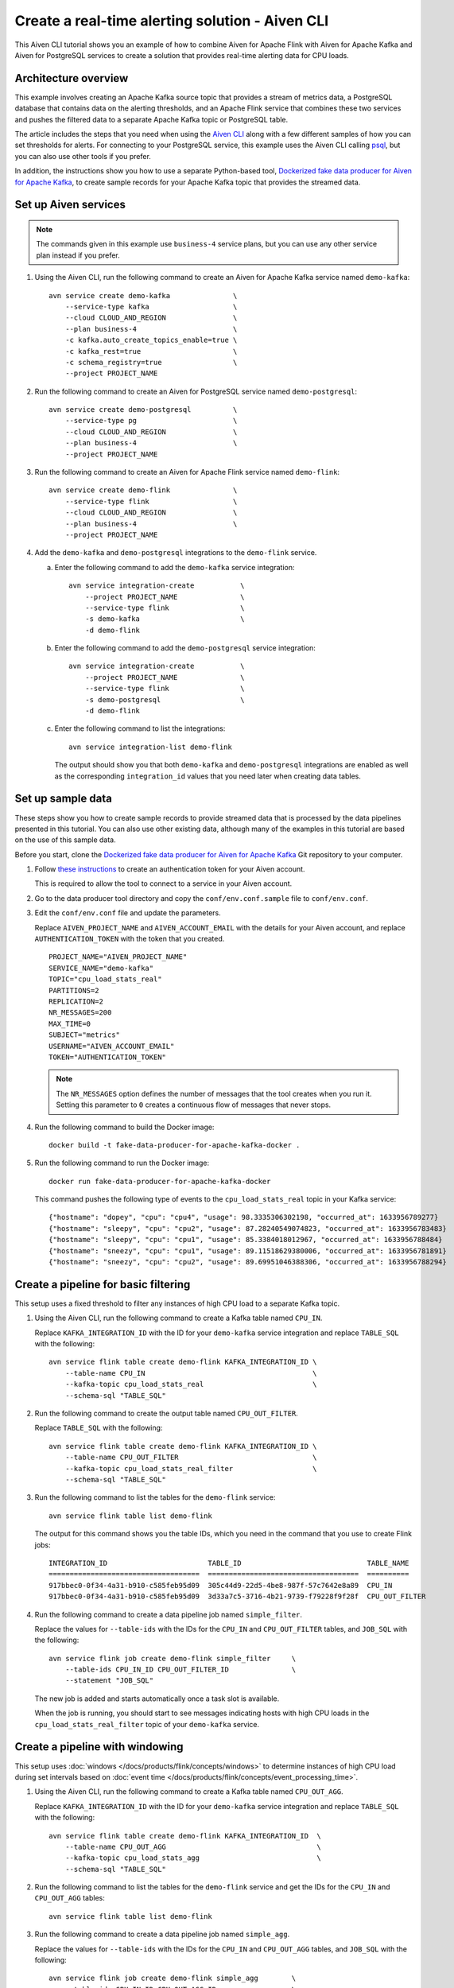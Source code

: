 Create a real-time alerting solution - Aiven CLI
================================================

This Aiven CLI tutorial shows you an example of how to combine Aiven for Apache Flink with Aiven for Apache Kafka and Aiven for PostgreSQL services to create a solution that provides real-time alerting data for CPU loads.

Architecture overview
---------------------

This example involves creating an Apache Kafka source topic that provides a stream of metrics data, a PostgreSQL database that contains data on the alerting thresholds, and an Apache Flink service that combines these two services and pushes the filtered data to a separate Apache Kafka topic or PostgreSQL table.

.. mermaid::

    graph LR;

        id1(Kafka)-- metrics stream -->id3(Flink);
        id2(PostgreSQL)-- threshold data -->id3;
        id3-. filtered data .->id4(Kafka);
        id3-. filtered data .->id5(PostgreSQL);

The article includes the steps that you need when using the `Aiven CLI <https://github.com/aiven/aiven-client>`_ along with a few different samples of how you can set thresholds for alerts. For connecting to your PostgreSQL service, this example uses the Aiven CLI calling `psql <https://www.postgresql.org/docs/current/app-psql.html>`_, but you can also use other tools if you prefer.

In addition, the instructions show you how to use a separate Python-based tool, `Dockerized fake data producer for Aiven for Apache Kafka <https://github.com/aiven/fake-data-producer-for-apache-kafka-docker>`_, to create sample records for your Apache Kafka topic that provides the streamed data.


Set up Aiven services
---------------------

.. note::
   The commands given in this example use ``business-4`` service plans, but you can use any other service plan instead if you prefer.

1. Using the Aiven CLI, run the following command to create an Aiven for Apache Kafka service named ``demo-kafka``:

   ::

      avn service create demo-kafka               \
          --service-type kafka                    \
          --cloud CLOUD_AND_REGION                \
          --plan business-4                       \
          -c kafka.auto_create_topics_enable=true \
          -c kafka_rest=true                      \
          -c schema_registry=true                 \
          --project PROJECT_NAME

#. Run the following command to create an Aiven for PostgreSQL service named ``demo-postgresql``:

   ::

      avn service create demo-postgresql          \
          --service-type pg                       \
          --cloud CLOUD_AND_REGION                \
          --plan business-4                       \
          --project PROJECT_NAME

#. Run the following command to create an Aiven for Apache Flink service named ``demo-flink``:

   ::

      avn service create demo-flink               \
          --service-type flink                    \
          --cloud CLOUD_AND_REGION                \
          --plan business-4                       \
          --project PROJECT_NAME

#. Add the ``demo-kafka`` and ``demo-postgresql`` integrations to the ``demo-flink`` service.

   a. Enter the following command to add the ``demo-kafka`` service integration:

      ::

         avn service integration-create           \
             --project PROJECT_NAME               \
             --service-type flink                 \
             -s demo-kafka                        \
             -d demo-flink

   b. Enter the following command to add the ``demo-postgresql`` service integration:

      ::

         avn service integration-create           \
             --project PROJECT_NAME               \
             --service-type flink                 \
             -s demo-postgresql                   \
             -d demo-flink

   c. Enter the following command to list the integrations:

      ::

         avn service integration-list demo-flink

      The output should show you that both ``demo-kafka`` and ``demo-postgresql`` integrations are enabled as well as the corresponding ``integration_id`` values that you need later when creating data tables.



Set up sample data
------------------

These steps show you how to create sample records to provide streamed data that is processed by the data pipelines presented in this tutorial. You can also use other existing data, although many of the examples in this tutorial are based on the use of this sample data.

Before you start, clone the `Dockerized fake data producer for Aiven for Apache Kafka <https://github.com/aiven/fake-data-producer-for-apache-kafka-docker>`_ Git repository to your computer.

1. Follow `these instructions <https://developer.aiven.io/docs/tools/cli/user/user-access-token.html#manage-access-tokens>`_ to create an authentication token for your Aiven account.

   This is required to allow the tool to connect to a service in your Aiven account.

#. Go to the data producer tool directory and copy the ``conf/env.conf.sample`` file to ``conf/env.conf``.

#. Edit the ``conf/env.conf`` file and update the parameters.

   Replace ``AIVEN_PROJECT_NAME`` and ``AIVEN_ACCOUNT_EMAIL`` with the details for your Aiven account, and replace ``AUTHENTICATION_TOKEN`` with the token that you created.

   ::

      PROJECT_NAME="AIVEN_PROJECT_NAME"
      SERVICE_NAME="demo-kafka"
      TOPIC="cpu_load_stats_real"
      PARTITIONS=2
      REPLICATION=2
      NR_MESSAGES=200
      MAX_TIME=0
      SUBJECT="metrics"
      USERNAME="AIVEN_ACCOUNT_EMAIL"
      TOKEN="AUTHENTICATION_TOKEN"


   .. note::
      The ``NR_MESSAGES`` option defines the number of messages that the tool creates when you run it. Setting this parameter to ``0`` creates a continuous flow of messages that never stops.

#. Run the following command to build the Docker image:

   ::

      docker build -t fake-data-producer-for-apache-kafka-docker .

#. Run the following command to run the Docker image:

   ::

      docker run fake-data-producer-for-apache-kafka-docker

   This command pushes the following type of events to the ``cpu_load_stats_real`` topic in your Kafka service:

   ::
   
      {"hostname": "dopey", "cpu": "cpu4", "usage": 98.3335306302198, "occurred_at": 1633956789277}
      {"hostname": "sleepy", "cpu": "cpu2", "usage": 87.28240549074823, "occurred_at": 1633956783483}
      {"hostname": "sleepy", "cpu": "cpu1", "usage": 85.3384018012967, "occurred_at": 1633956788484}
      {"hostname": "sneezy", "cpu": "cpu1", "usage": 89.11518629380006, "occurred_at": 1633956781891}
      {"hostname": "sneezy", "cpu": "cpu2", "usage": 89.69951046388306, "occurred_at": 1633956788294}


Create a pipeline for basic filtering
-------------------------------------

This setup uses a fixed threshold to filter any instances of high CPU load to a separate Kafka topic.

.. mermaid::

    graph LR;

        id1(Kafka source)-- metrics stream -->id2(Flink job);
        id2-- high CPU -->id3(Kafka sink);


1. Using the Aiven CLI, run the following command to create a Kafka table named ``CPU_IN``.

   Replace ``KAFKA_INTEGRATION_ID`` with the ID for your ``demo-kafka`` service integration and replace ``TABLE_SQL`` with the following:

   .. literalinclude:: /code/products/flink/basic_cpu-in_table.md
      :language: sql

   ::

      avn service flink table create demo-flink KAFKA_INTEGRATION_ID \
          --table-name CPU_IN                                        \
          --kafka-topic cpu_load_stats_real                          \
          --schema-sql "TABLE_SQL"

#. Run the following command to create the output table named ``CPU_OUT_FILTER``.

   Replace ``TABLE_SQL`` with the following:

   .. literalinclude:: /code/products/flink/basic_cpu-out-filter_table.md
      :language: sql

   ::

      avn service flink table create demo-flink KAFKA_INTEGRATION_ID \
          --table-name CPU_OUT_FILTER                                \
          --kafka-topic cpu_load_stats_real_filter                   \
          --schema-sql "TABLE_SQL"

#. Run the following command to list the tables for the ``demo-flink`` service:

   ::

      avn service flink table list demo-flink

   The output for this command shows you the table IDs, which you need in the command that you use to create Flink jobs:

   ::

     INTEGRATION_ID                        TABLE_ID                              TABLE_NAME
     ====================================  ====================================  ==========
     917bbec0-0f34-4a31-b910-c585feb95d09  305c44d9-22d5-4be8-987f-57c7642e8a89  CPU_IN
     917bbec0-0f34-4a31-b910-c585feb95d09  3d33a7c5-3716-4b21-9739-f79228f9f28f  CPU_OUT_FILTER

#. Run the following command to create a data pipeline job named ``simple_filter``.

   Replace the values for ``--table-ids`` with the IDs for the ``CPU_IN`` and ``CPU_OUT_FILTER`` tables, and ``JOB_SQL`` with the following:

   .. literalinclude:: /code/products/flink/basic_job.md
      :language: sql

   ::

      avn service flink job create demo-flink simple_filter     \
          --table-ids CPU_IN_ID CPU_OUT_FILTER_ID               \
          --statement "JOB_SQL"

   The new job is added and starts automatically once a task slot is available.

   When the job is running, you should start to see messages indicating hosts with high CPU loads in the ``cpu_load_stats_real_filter`` topic of your ``demo-kafka`` service.


Create a pipeline with windowing
--------------------------------
   
This setup uses :doc:`windows </docs/products/flink/concepts/windows>` to determine instances of high CPU load during set intervals based on :doc:`event time </docs/products/flink/concepts/event_processing_time>`.

.. mermaid::

    graph LR;

        id1(Kafka source)-- timestamped metrics -->id3(Flink job);
        id3-- 30-second average CPU -->id4(Kafka sink);


1. Using the Aiven CLI, run the following command to create a Kafka table named ``CPU_OUT_AGG``.

   Replace ``KAFKA_INTEGRATION_ID`` with the ID for your ``demo-kafka`` service integration and replace ``TABLE_SQL`` with the following:

   .. literalinclude:: /code/products/flink/windowed_cpu-out-agg_table.md
      :language: sql

   ::

      avn service flink table create demo-flink KAFKA_INTEGRATION_ID  \
          --table-name CPU_OUT_AGG                                    \
          --kafka-topic cpu_load_stats_agg                            \
          --schema-sql "TABLE_SQL"

#. Run the following command to list the tables for the ``demo-flink`` service and get the IDs for the ``CPU_IN`` and ``CPU_OUT_AGG`` tables:

   ::

      avn service flink table list demo-flink

#. Run the following command to create a data pipeline job named ``simple_agg``.

   Replace the values for ``--table-ids`` with the IDs for the ``CPU_IN`` and ``CPU_OUT_AGG`` tables, and ``JOB_SQL`` with the following:

   .. literalinclude:: /code/products/flink/windowed_job.md
      :language: sql

   ::

      avn service flink job create demo-flink simple_agg        \
          --table-ids CPU_IN_ID CPU_OUT_AGG_ID                  \
          --statement "JOB_SQL"

   The new job is added and starts automatically once a task slot is available.

   When the job is running, you should start to see messages indicating hosts with high CPU loads in the ``cpu_load_stats_agg`` topic of your ``demo-kafka`` service.


Create a Flink SQL job using PostgreSQL thresholds
--------------------------------------------------

This setup uses host-specific thresholds that are stored in PostgreSQL as a basis for determining instances of high CPU load.

.. mermaid::

    graph LR;

        id1(Kafka source)-- metrics stream -->id3(Flink job);
		id2(PosgreSQL source)-- host-specific thresholds -->id3;
        id3-- host with high CPU -->id4(Kafka sink);


1. In the Aiven CLI, run the following command to connect to the ``demo-postgresql`` service:
   
   ::
	  
      avn service cli demo-postgresql --project PROJECT_NAME
   
#. Enter the following commands to set up the PostgreSQL table containing the threshold values:
   
   .. literalinclude:: /code/products/flink/pgthresholds_cpu-thresholds_table.md
      :language: sql

#. Enter the following command to check that the threshold values are created:

   ::

      SELECT * FROM CPU_THRESHOLDS;

   The output shows you the content of the table:

   ::

      hostname | allowed_top
      ---------+------------
      doc      |     20
      grumpy   |     30
      sleepy   |     40
      bashful  |     60
      happy    |     70
      sneezy   |     80
      dopey    |     90

#. Run the following command to create a PostgreSQL table named ``SOURCE_THRESHOLDS``.

   Replace ``POSTGRESQL_INTEGRATION_ID`` with the ID for your ``demo-postgresql`` service integration and replace ``TABLE_SQL`` with the following:

   .. literalinclude:: /code/products/flink/pgthresholds_source-thresholds_table.md
      :language: sql

   ::

      avn service flink table create demo-flink POSTGRESQL_INTEGRATION_ID  \
          --table-name SOURCE_THRESHOLDS                                   \
          --jdbc-table cpu_thresholds                                      \
          --schema-sql "TABLE_SQL"

#. Run the following command to create a Kafka table named ``CPU_OUT_FILTER_PG``.

   Replace ``KAFKA_INTEGRATION_ID`` with the ID for your ``demo-kafka`` service integration and replace ``TABLE_SQL`` with the following:

   .. literalinclude:: /code/products/flink/pgthresholds_cpu-out-filter-pg_table.md
      :language: sql

   ::

      avn service flink table create demo-flink KAFKA_INTEGRATION_ID  \
          --table-name CPU_OUT_FILTER_PG                              \
          --kafka-topic cpu_load_stats_real_filter_pg                 \
          --schema-sql "TABLE_SQL"

#. Run the following command to list the tables for the ``demo-flink`` service and get the IDs for the ``CPU_IN``, ``CPU_OUT_FILTER_PG``, and ``SOURCE_THRESHOLDS`` tables:

   ::

      avn service flink table list demo-flink

#. Run the following command to create a data pipeline job named ``simple_filter_pg``.

   Replace the values for ``--table-ids`` with the IDs for the ``CPU_IN``, ``CPU_OUT_FILTER_PG``, and ``SOURCE_THRESHOLDS`` tables, and ``JOB_SQL`` with the following:

   .. literalinclude:: /code/products/flink/pgthresholds_job.md
      :language: sql

   ::

      avn service flink job create demo-flink simple_filter_pg            \
          --table-ids CPU_IN_ID CPU_OUT_FILTER_PG_ID SOURCE_THRESHOLDS_ID \
          --statement "JOB_SQL"

   The new job is added and starts automatically once a task slot is available.

   When the job is running, you should start to see messages indicating hosts with high CPU loads in the ``cpu_load_stats_real_filter_pg`` topic of your ``demo-kafka`` service.


Create an aggregated data pipeline with Kafka and PostgreSQL
------------------------------------------------------------

This setup highlights the instances where the average CPU load over a :doc:`windowed interval </docs/products/flink/concepts/windows>` exceeds the threshold and stores the results in PostgreSQL.

.. mermaid::

    graph LR;

        id1(Kafka source)-- timestamped metrics -->id3(Flink job);
		id2(PosgreSQL source)-- host-specific thresholds -->id3;
        id3-- high 30-second average CPU -->id4(PostgreSQL sink);


1. In the Aiven CLI, run the following command to connect to the ``demo-postgresql`` service:
   
   ::
	  
      avn service cli demo-postgresql --project PROJECT_NAME
   
#. Enter the following command to set up the PostgreSQL table for storing the results:
   
   .. literalinclude:: /code/products/flink/combined_cpu-load-stats-agg-pg_table.md
      :language: sql
   
#. Run the following command to create a PostgreSQL table named ``CPU_OUT_AGG_PG``.

   Replace ``POSTGRESQL_INTEGRATION_ID`` with the ID for your ``demo-postgresql`` service integration and replace ``TABLE_SQL`` with the following:

   .. literalinclude:: /code/products/flink/combined_cpu-out-agg-pg_table.md
      :language: sql

   ::

      avn service flink table create demo-flink POSTGRESQL_INTEGRATION_ID  \
          --table-name CPU_OUT_AGG_PG                                      \
          --jdbc-table cpu_load_stats_agg_pg                               \
          --schema-sql "TABLE_SQL"

#. Run the following command to list the tables for the ``demo-flink`` service and get the IDs for the ``CPU_IN``, ``CPU_OUT_AGG_PG``, and ``SOURCE_THRESHOLDS`` tables:

   ::

      avn service flink table list demo-flink

#. Run the following command to create a data pipeline job named ``simple_filter_pg_agg``.

   Replace the values for ``--table-ids`` with the IDs for the ``CPU_IN``, ``CPU_OUT_AGG_PG``, and ``SOURCE_THRESHOLDS`` tables, and ``JOB_SQL`` with the following:

   .. literalinclude:: /code/products/flink/combined_job.md
      :language: sql

   ::

      avn service flink job create demo-flink simple_filter_pg_agg     \
          --table-ids CPU_IN_ID CPU_OUT_AGG_PG_ID SOURCE_THRESHOLDS_ID \
          --statement "JOB_SQL"

   The new job is added and starts automatically once a task slot is available.

   When the job is running, you should start to see entries indicating hosts with high CPU loads in the ``cpu_load_stats_agg_pg`` table of your ``demo-postgresql`` database.

